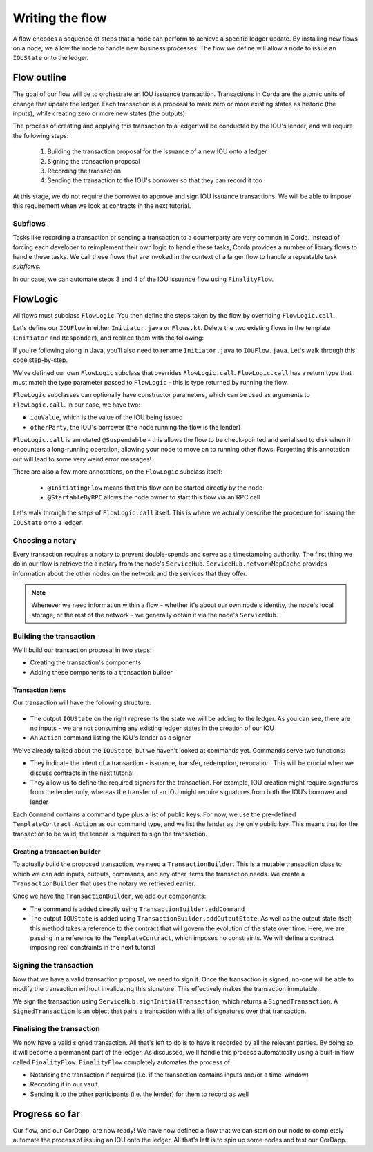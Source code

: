 .. highlight:: kotlin
.. raw:: html

   <script type="text/javascript" src="_static/jquery.js"></script>
   <script type="text/javascript" src="_static/codesets.js"></script>

Writing the flow
================
A flow encodes a sequence of steps that a node can perform to achieve a specific ledger update. By installing new flows
on a node, we allow the node to handle new business processes. The flow we define will allow a node to issue an
``IOUState`` onto the ledger.

Flow outline
------------
The goal of our flow will be to orchestrate an IOU issuance transaction. Transactions in Corda are the atomic units of
change that update the ledger. Each transaction is a proposal to mark zero or more existing states as historic (the
inputs), while creating zero or more new states (the outputs).

The process of creating and applying this transaction to a ledger will be conducted by the IOU's lender, and will
require the following steps:

  1. Building the transaction proposal for the issuance of a new IOU onto a ledger
  2. Signing the transaction proposal
  3. Recording the transaction
  4. Sending the transaction to the IOU's borrower so that they can record it too

At this stage, we do not require the borrower to approve and sign IOU issuance transactions. We will be able to impose
this requirement when we look at contracts in the next tutorial.

Subflows
^^^^^^^^
Tasks like recording a transaction or sending a transaction to a counterparty are very common in Corda. Instead of
forcing each developer to reimplement their own logic to handle these tasks, Corda provides a number of library flows
to handle these tasks. We call these flows that are invoked in the context of a larger flow to handle a repeatable task
*subflows*.

In our case, we can automate steps 3 and 4 of the IOU issuance flow using ``FinalityFlow``.

FlowLogic
---------
All flows must subclass ``FlowLogic``. You then define the steps taken by the flow by overriding ``FlowLogic.call``.

Let's define our ``IOUFlow`` in either ``Initiator.java`` or ``Flows.kt``. Delete the two existing flows in the
template (``Initiator`` and ``Responder``), and replace them with the following:

.. container:: codeset

    .. literalinclude:: example-code/src/main/kotlin/net/corda/docs/tutorial/helloworld/flow.kt
        :language: kotlin
        :start-after: DOCSTART 01
        :end-before: DOCEND 01

    .. literalinclude:: example-code/src/main/java/net/corda/docs/java/tutorial/helloworld/IOUFlow.java
        :language: java
        :start-after: DOCSTART 01
        :end-before: DOCEND 01

If you're following along in Java, you'll also need to rename ``Initiator.java`` to ``IOUFlow.java``. Let's walk
through this code step-by-step.

We've defined our own ``FlowLogic`` subclass that overrides ``FlowLogic.call``. ``FlowLogic.call`` has a return type
that must match the type parameter passed to ``FlowLogic`` - this is type returned by running the flow.

``FlowLogic`` subclasses can optionally have constructor parameters, which can be used as arguments to
``FlowLogic.call``. In our case, we have two:

* ``iouValue``, which is the value of the IOU being issued
* ``otherParty``, the IOU's borrower (the node running the flow is the lender)

``FlowLogic.call`` is annotated ``@Suspendable`` - this allows the flow to be check-pointed and serialised to disk when
it encounters a long-running operation, allowing your node to move on to running other flows. Forgetting this
annotation out will lead to some very weird error messages!

There are also a few more annotations, on the ``FlowLogic`` subclass itself:

  * ``@InitiatingFlow`` means that this flow can be started directly by the node
  * ``@StartableByRPC`` allows the node owner to start this flow via an RPC call

Let's walk through the steps of ``FlowLogic.call`` itself. This is where we actually describe the procedure for
issuing the ``IOUState`` onto a ledger.

Choosing a notary
^^^^^^^^^^^^^^^^^
Every transaction requires a notary to prevent double-spends and serve as a timestamping authority. The first thing we
do in our flow is retrieve the a notary from the node's ``ServiceHub``. ``ServiceHub.networkMapCache`` provides
information about the other nodes on the network and the services that they offer.

.. note::

    Whenever we need information within a flow - whether it's about our own node's identity, the node's local storage,
    or the rest of the network - we generally obtain it via the node's ``ServiceHub``.

Building the transaction
^^^^^^^^^^^^^^^^^^^^^^^^
We'll build our transaction proposal in two steps:

* Creating the transaction's components
* Adding these components to a transaction builder

Transaction items
~~~~~~~~~~~~~~~~~
Our transaction will have the following structure:

  .. image:: resources/simple-tutorial-transaction.png
     :scale: 15%
     :align: center

* The output ``IOUState`` on the right represents the state we will be adding to the ledger. As you can see, there are
  no inputs - we are not consuming any existing ledger states in the creation of our IOU

* An ``Action`` command listing the IOU's lender as a signer

We've already talked about the ``IOUState``, but we haven't looked at commands yet. Commands serve two functions:

* They indicate the intent of a transaction - issuance, transfer, redemption, revocation. This will be crucial when we
  discuss contracts in the next tutorial
* They allow us to define the required signers for the transaction. For example, IOU creation might require signatures
  from the lender only, whereas the transfer of an IOU might require signatures from both the IOU’s borrower and lender

Each ``Command`` contains a command type plus a list of public keys. For now, we use the pre-defined
``TemplateContract.Action`` as our command type, and we list the lender as the only public key. This means that for
the transaction to be valid, the lender is required to sign the transaction.

Creating a transaction builder
~~~~~~~~~~~~~~~~~~~~~~~~~~~~~~
To actually build the proposed transaction, we need a ``TransactionBuilder``. This is a mutable transaction class to
which we can add inputs, outputs, commands, and any other items the transaction needs. We create a
``TransactionBuilder`` that uses the notary we retrieved earlier.

Once we have the ``TransactionBuilder``, we add our components:

* The command is added directly using ``TransactionBuilder.addCommand``
* The output ``IOUState`` is added using ``TransactionBuilder.addOutputState``. As well as the output state itself,
  this method takes a reference to the contract that will govern the evolution of the state over time. Here, we are
  passing in a reference to the ``TemplateContract``, which imposes no constraints. We will define a contract imposing
  real constraints in the next tutorial

Signing the transaction
^^^^^^^^^^^^^^^^^^^^^^^
Now that we have a valid transaction proposal, we need to sign it. Once the transaction is signed, no-one will be able
to modify the transaction without invalidating this signature. This effectively makes the transaction immutable.

We sign the transaction using ``ServiceHub.signInitialTransaction``, which returns a ``SignedTransaction``. A
``SignedTransaction`` is an object that pairs a transaction with a list of signatures over that transaction.

Finalising the transaction
^^^^^^^^^^^^^^^^^^^^^^^^^^
We now have a valid signed transaction. All that's left to do is to have it recorded by all the relevant parties. By
doing so, it will become a permanent part of the ledger. As discussed, we'll handle this process automatically using a
built-in flow called ``FinalityFlow``. ``FinalityFlow`` completely automates the process of:

* Notarising the transaction if required (i.e. if the transaction contains inputs and/or a time-window)
* Recording it in our vault
* Sending it to the other participants (i.e. the lender) for them to record as well

Progress so far
---------------
Our flow, and our CorDapp, are now ready! We have now defined a flow that we can start on our node to completely
automate the process of issuing an IOU onto the ledger. All that's left is to spin up some nodes and test our CorDapp.
